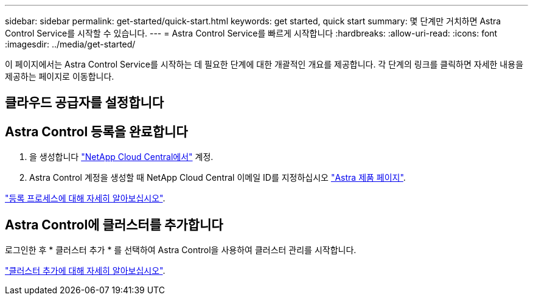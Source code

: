 ---
sidebar: sidebar 
permalink: get-started/quick-start.html 
keywords: get started, quick start 
summary: 몇 단계만 거치하면 Astra Control Service를 시작할 수 있습니다. 
---
= Astra Control Service를 빠르게 시작합니다
:hardbreaks:
:allow-uri-read: 
:icons: font
:imagesdir: ../media/get-started/


이 페이지에서는 Astra Control Service를 시작하는 데 필요한 단계에 대한 개괄적인 개요를 제공합니다. 각 단계의 링크를 클릭하면 자세한 내용을 제공하는 페이지로 이동합니다.



== 클라우드 공급자를 설정합니다

ifdef::gcp[]

. Google 클라우드:
+
** Google Kubernetes Engine 클러스터 요구 사항을 검토합니다.
** Google Cloud Marketplace에서 Cloud Volumes Service for Google Cloud를 구입합니다.
** 필요한 API를 사용하도록 설정합니다.
** 서비스 계정 및 서비스 계정 키를 생성합니다.
** VPC에서 Google Cloud용 Cloud Volumes Service로 네트워크 피어링을 설정합니다.
+
link:set-up-google-cloud.html["Google Cloud 요구 사항에 대해 자세히 알아보십시오"].





endif::gcp[]

ifdef::aws[]

. Amazon 웹 서비스:
+
** Amazon Web Services 클러스터 요구사항을 검토합니다.
** 아마존 계정을 생성합니다.
** Amazon Web Services CLI를 설치합니다.
** IAM 사용자를 생성합니다.
** 사용 권한 정책을 만들고 첨부합니다.
** IAM 사용자에 대한 자격 증명을 저장합니다.
+
link:set-up-amazon-web-services.html["Amazon Web Services 요구 사항에 대해 자세히 알아보십시오"].





endif::aws[]

ifdef::azure[]

. Microsoft Azure:
+
** 사용할 스토리지 백엔드에 대한 Azure Kubernetes Service 클러스터 요구 사항을 검토하십시오.
+
link:set-up-microsoft-azure-with-anf.html["Microsoft Azure 및 Azure NetApp Files 요구 사항에 대해 자세히 알아보십시오"].

+
link:set-up-microsoft-azure-with-amd.html["Microsoft Azure 및 Azure 관리 디스크 요구 사항에 대해 자세히 알아보십시오"].





endif::azure[]



== Astra Control 등록을 완료합니다

. 을 생성합니다 https://cloud.netapp.com["NetApp Cloud Central에서"^] 계정.
. Astra Control 계정을 생성할 때 NetApp Cloud Central 이메일 ID를 지정하십시오 https://cloud.netapp.com/astra["Astra 제품 페이지"^].


[role="quick-margin-para"]
link:register.html["등록 프로세스에 대해 자세히 알아보십시오"].



== Astra Control에 클러스터를 추가합니다

[role="quick-margin-para"]
로그인한 후 * 클러스터 추가 * 를 선택하여 Astra Control을 사용하여 클러스터 관리를 시작합니다.

[role="quick-margin-para"]
link:add-first-cluster.html["클러스터 추가에 대해 자세히 알아보십시오"].
